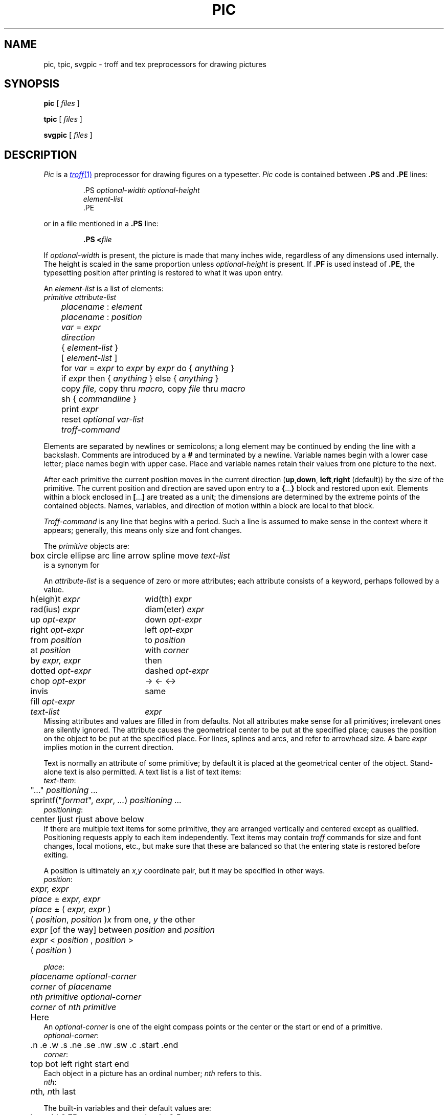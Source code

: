 .TH PIC 1
.de PS	\" start picture
.	\" $1 is height, $2 is width, both in inches
.if \\$1>0 .sp .35
.ie \\$1>0 .nr $1 \\$1
.el .nr $1 0
.in (\\n(.lu-\\$2)/2u
.ne \\$1
..
.de PE	\" end of picture
.in
.if \\n($1>0 .sp .65
..
.SH NAME
pic, tpic, svgpic \- troff and tex preprocessors for drawing pictures
.SH SYNOPSIS
.B pic
[
.I files
]
.PP
.B tpic
[
.I files
]
.PP
.B svgpic
[
.I files
]
.SH DESCRIPTION
.I Pic
is a
.MR troff 1
preprocessor for drawing figures on a typesetter.
.I Pic
code is contained between
.B .PS
and
.B .PE
lines:
.IP
.EX
\&.PS \f2optional-width\fP \f2optional-height\fP
\f2element-list\fP
\&.PE
.EE
.LP
or in a file mentioned in a
.B .PS
line:
.IP
.BI .PS " " < file
.LP
If
.IR optional-width
is present, the picture is made that many inches wide,
regardless of any dimensions used internally.
The height is scaled in the same proportion unless
.IR optional-height
is present.
If
.B .PF
is used instead of
.BR .PE ,
the typesetting position after printing is restored to what it was
upon entry.
.PP
An
.IR element-list
is a list of elements:
.EX
	\f2primitive  attribute-list\fP
	\f2placename\fP : \f2element\fP
	\f2placename\fP : \f2position\fP
	\f2var\fP = \f2expr\fP
	\f2direction\fP
	{ \f2element-list\fP }
	[ \f2element-list\fP ]
	for \f2var\fP = \f2expr\fP to \f2expr\fP by \f2expr\fP do { \f2anything\fP }
	if \f2expr\fP then { \f2anything\fP } else { \f2anything\fP }
	copy \f2file,\fP  copy thru \f2macro,\fP  copy \f2file\fP thru \fPmacro\fP
	sh { \f2commandline\fP }
	print \f2expr\fP
	reset \f2optional var-list\fP
	\f2troff-command\fP
.EE
.PP
Elements are separated by newlines or semicolons;
a long element may be continued by ending the line with a backslash.
Comments are introduced by a
.BI #
and terminated by a newline.
Variable names begin with a lower case letter;
place names begin with upper case.
Place and variable names retain their values
from one picture to the next.
.PP
After each primitive
the current position moves in the current direction
.RB ( up , down ,
.BR left , right
(default)) by the size of the primitive.
The current position and direction are saved upon entry
to a
.BR { ... }
block and restored upon exit.
Elements within a block enclosed in
.BR [ ... ]
are treated as a unit;
the dimensions are determined by the extreme points
of the contained objects.
Names, variables, and direction of motion within a block are local to that block.
.PP
.IR Troff-command
is any line that begins with a period.
Such a line is assumed to make sense in the context where it appears;
generally, this means only size and font changes.
.PP
The
.I primitive
objects are:
.br
.EX
	box  circle  ellipse  arc  line  arrow  spline  move  \f2text-list\fP
.EE
.L arrow
is a synonym for
.LR "line ->" .
.PP
An
.IR attribute-list
is a sequence of zero or more attributes;
each attribute consists of a keyword, perhaps followed by a value.
.EX
.ta .5i 2.5i
	h(eigh)t \f2expr\fP	wid(th) \f2expr\fP
	rad(ius) \f2expr\fP	diam(eter) \f2expr\fP
	up \f2opt-expr\fP	down \f2opt-expr\fP
	right \f2opt-expr\fP	left \f2opt-expr\fP
	from \f2position\fP	to \f2position\fP
	at \f2position\fP	with \f2corner\fP
	by \f2expr, expr\fP	then
	dotted \f2opt-expr\fP	dashed \f2opt-expr\fP
	chop \f2opt-expr\fP	->  <-  <->
	invis	same
	fill \f2opt-expr\fP
	\f2text-list\fP	\f2expr\fP
.EE
Missing attributes and values are filled in from defaults.
Not all attributes make sense for all primitives;
irrelevant ones are silently ignored.
The attribute
.L at
causes the geometrical center to be put at the specified place;
.L with
causes the position on the object to be put at the specified place.
For lines, splines and arcs,
.L height
and
.L width
refer to arrowhead size.
A bare
.I expr
implies motion in the current direction.
.PP
Text is normally an attribute of some primitive;
by default it is placed at the geometrical center of the object.
Stand-alone text is also permitted.
A text list
is a list of text items:
.EX
\f2  text-item\fP:
	"..." \f2positioning ...\fP
	sprintf("\f2format\fP", \f2expr\fP, \f2...\fP) \f2positioning ...\fP
\f2  positioning\fP:
	center  ljust  rjust  above  below
.EE
If there are multiple text items for some primitive,
they are arranged vertically and centered except as qualified.
Positioning requests apply to each item independently.
Text items may contain
.I troff
commands for size and font changes, local motions, etc.,
but make sure that these are balanced
so that the entering state is restored before exiting.
.PP
A position is ultimately an
.I x,y
coordinate pair, but it may be specified in other ways.
.EX
\f2  position\fP:
	\f2expr, expr\fP
	\f2place\fP ± \f2expr, expr\fP
	\f2place\fP ± ( \f2expr, expr\fP )
	( \f2position\fP,\f2 position\fP )	\f2x\fP\fR from one, \f2y\fP\fR the other\fP
	\f2expr\fP [\fLof the way\fP] between \f2position\fP and \f2position\fP
	\f2expr\fP < \f2position\fP , \f2position\fP >
	( \f2position\fP )
.EE
.PP
.EX
\f2  place\fP:
	\f2placename\fP \f2optional-corner\fP
	\f2corner\fP of \f2placename\fP
	\f2nth\fP \f2primitive\fP \f2optional-corner\fP
	\f2corner\fP of \f2nth\fP \f2primitive\fP
	Here
.EE
An
.IR optional-corner
is one of the eight compass points
or the center or the start or end of a primitive.
.EX
\f2  optional-corner\fP:
	.n  .e  .w  .s  .ne  .se  .nw  .sw  .c  .start  .end
\f2  corner\fP:
	top  bot  left  right  start  end
.EE
Each object in a picture has an ordinal number;
.IR nth
refers to this.
.EX
\f2  nth\fP:
	\f2n\fPth\f2,     n\fPth last
.EE
.PP
The built-in variables and their default values are:
.EX
.ta .5i 2.5i
	boxwid 0.75	boxht 0.5
	circlerad 0.25	arcrad 0.25
	ellipsewid 0.75	ellipseht 0.5
	linewid 0.5	lineht 0.5
	movewid 0.5	moveht 0.5
	textwid 0	textht 0
	arrowwid 0.05	arrowht 0.1
	dashwid 0.1	arrowhead 2
	scale 1
.EE
These may be changed at any time,
and the new values remain in force from picture to picture until changed again
or reset by a
.L reset
statement.
Variables changed within
.B [
and
.B ]
revert to their previous value upon exit from the block.
Dimensions are divided by
.B scale
during output.
.PP
Expressions in
.I pic
are evaluated in floating point.
All numbers representing dimensions are taken to be in inches.
.EX
\f2  expr\fP:
	\f2expr\fP \f2op\fP \f2expr\fP
	- \f2expr\fP
	! \f2expr\fP
	( \f2expr\fP )
	variable
	number
	\f2place\fP .x  \f2place\fP .y  \f2place\fP .ht  \f2place\fP .wid  \f2place\fP .rad
	sin(\f2expr\fP)  cos(\f2expr\fP)  atan2(\f2expr,expr\fP)  log(\f2expr\fP)  exp(\f2expr\fP)
	sqrt(\f2expr\fP)  max(\f2expr,expr\fP)  min(\f2expr,expr\fP)  int(\f2expr\fP)  rand()
\f2  op\fP:
	+  -  *  /  %  <  <=  >  >=  ==  !=  &&  ||
.EE
.PP
The
.B define
and
.B undef
statements are not part of the grammar.
.EX
	define \f2name\fP { \f2replacement text\fP }
	undef \f2name\fP
.EE
Occurrences of
.BR $1 ,
.BR $2 ,
etc.,
in the replacement text
will be replaced by the corresponding arguments if
.I name
is invoked as
.EX
	\f2name\fP(\f2arg1\fP, \f2arg2\fP, ...)
.EE
Non-existent arguments are replaced by null strings.
Replacement text
may contain newlines.
The
.B undef
statement removes the definition of a macro.
.PP
.I Tpic
is a
.MR tex 1
preprocessor that accepts
.IR pic
language.
It produces Tex commands that define a box called
.BR \egraph ,
which contains the picture.
The box may be output this way:
.IP
.L
\ecenterline{\ebox\egraph}
.PP
.I Svgpic
accepts
.IR pic
language and produces a Scalable Vector Graphics (SVG) image
suitable for use in HTML documents.
.SH EXAMPLES
.EX
arrow "input" above; box "process"; arrow "output" above
move
A: ellipse 
   circle rad .1 with .w at A.e
   circle rad .05 at 0.5 <A.c, A.ne>
   circle rad .065 at 0.5 <A.c, A.ne>
   spline from last circle.nw left .25 then left .05 down .05
   arc from A.c to A.se rad 0.5
   for i = 1 to 10 do { line from A.s+.025*i,.01*i down i/50 } 
.EE
.PP
.PS
arrow "input" above; box "process"; arrow "output" above
move
A: ellipse 
   circle rad .1 with .w at A.e
   circle rad .05 at 0.5 <A.c, A.ne>
   circle rad .065 at 0.5 <A.c, A.ne>
   spline from last circle.nw left .25 then left .05 down .05
   arc from A.c to A.se rad 0.5
   for i = 1 to 10 do { line from A.s+.025*i,.01*i down i/50 } 
.PE
.SH SOURCE
.B \*9/src/cmd/pic
.SH "SEE ALSO"
.IR grap (1), 
.MR doctype 1 ,
.MR troff 1
.br
B. W. Kernighan,
``PIC\(ema Graphics Language for Typesetting'',
.I
Unix Research System Programmer's Manual,
Tenth Edition, Volume 2
.SH BUGS
.I Svgpic
is only lightly tested.
It should handle troff commands in text output.
